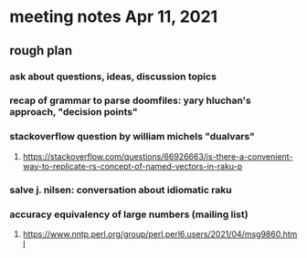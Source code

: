 * meeting notes Apr 11, 2021
** rough plan
*** ask about questions, ideas, discussion topics
*** recap of grammar to parse doomfiles: yary hluchan's approach, "decision points"
*** stackoverflow question by william michels "dualvars"
**** https://stackoverflow.com/questions/66926663/is-there-a-convenient-way-to-replicate-rs-concept-of-named-vectors-in-raku-p
*** salve j. nilsen: conversation about idiomatic raku
*** accuracy equivalency of large numbers (mailing list)
**** https://www.nntp.perl.org/group/perl.perl6.users/2021/04/msg9860.html
